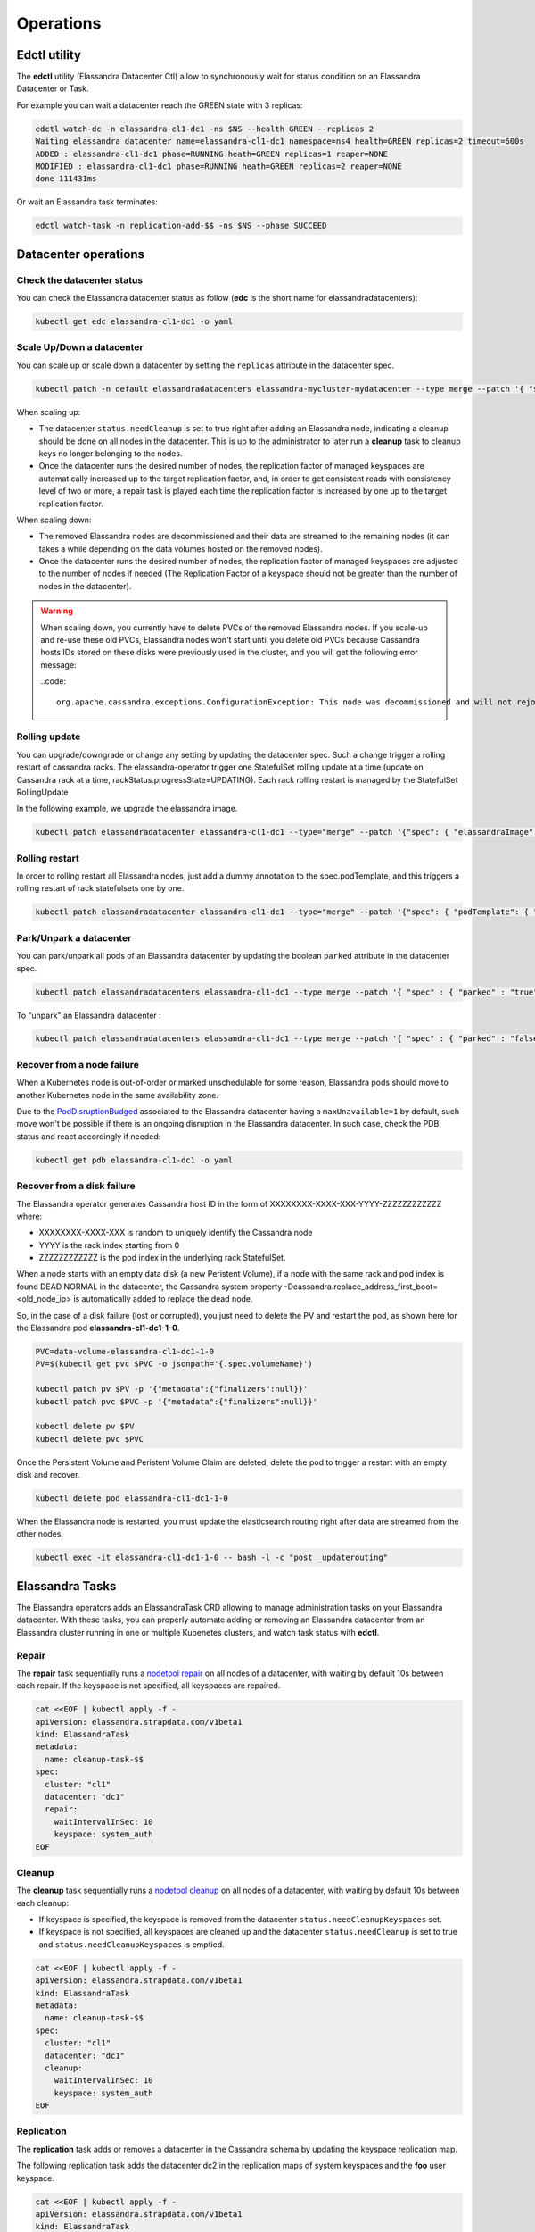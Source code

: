 Operations
**********

Edctl utility
=============

The **edctl** utility (Elassandra Datacenter Ctl) allow to synchronously wait for status condition on an Elassandra Datacenter or Task.

For example you can wait a datacenter reach the GREEN state with 3 replicas:

.. code::

    edctl watch-dc -n elassandra-cl1-dc1 -ns $NS --health GREEN --replicas 2
    Waiting elassandra datacenter name=elassandra-cl1-dc1 namespace=ns4 health=GREEN replicas=2 timeout=600s
    ADDED : elassandra-cl1-dc1 phase=RUNNING heath=GREEN replicas=1 reaper=NONE
    MODIFIED : elassandra-cl1-dc1 phase=RUNNING heath=GREEN replicas=2 reaper=NONE
    done 111431ms

Or wait an Elassandra task terminates:

.. code::

    edctl watch-task -n replication-add-$$ -ns $NS --phase SUCCEED

Datacenter operations
=====================

Check the datacenter status
___________________________

You can check the Elassandra datacenter status as follow (**edc** is the short name for elassandradatacenters):

.. code::

    kubectl get edc elassandra-cl1-dc1 -o yaml

Scale Up/Down a datacenter
__________________________

You can scale up or scale down a datacenter by setting the ``replicas`` attribute in the datacenter spec.

.. code-block:: bash

   kubectl patch -n default elassandradatacenters elassandra-mycluster-mydatacenter --type merge --patch '{ "spec" : { "replicas" : 6 }}'

When scaling up:

* The datacenter ``status.needCleanup`` is set to true right after adding an Elassandra node, indicating a cleanup should be
  done on all nodes in the datacenter. This is up to the administrator to later run a **cleanup** task to cleanup keys no longer belonging to the nodes.
* Once the datacenter runs the desired number of nodes, the replication factor of managed keyspaces are automatically
  increased up to the target replication factor, and, in order to get consistent reads with consistency level of two or more,
  a repair task is played each time the replication factor is increased by one up to the target replication factor.

When scaling down:

* The removed Elassandra nodes are decommissioned and their data are streamed to the remaining nodes (it can takes a while depending on the data volumes hosted on the removed nodes).
* Once the datacenter runs the desired number of nodes, the replication factor of managed keyspaces are adjusted to the number of nodes if needed (The Replication Factor of a keyspace should not
  be greater than the number of nodes in the datacenter).

.. warning::

    When scaling down, you currently have to delete PVCs of the removed Elassandra nodes.
    If you scale-up and re-use these old PVCs, Elassandra nodes won't start until you delete old PVCs because Cassandra
    hosts IDs stored on these disks were previously used in the cluster, and you will get the following error message:

    ..code::

        org.apache.cassandra.exceptions.ConfigurationException: This node was decommissioned and will not rejoin the ring unless cassandra.override_decommission=true has been set, or all existing data is removed and the node is bootstrapped again

Rolling update
______________

You can upgrade/downgrade or change any setting by updating the datacenter spec. Such a change trigger a rolling restart of cassandra racks.
The elassandra-operator trigger one StatefulSet rolling update at a time (update on Cassandra rack at a time, rackStatus.progressState=UPDATING).
Each rack rolling restart is managed by the StatefulSet RollingUpdate

In the following example, we upgrade the elassandra image.

.. code-block:: bash

    kubectl patch elassandradatacenter elassandra-cl1-dc1 --type="merge" --patch '{"spec": { "elassandraImage": "strapdata/elassandra-node:6.8.4.5" }}'

Rolling restart
_______________

In order to rolling restart all Elassandra nodes, just add a dummy annotation to the spec.podTemplate, and this triggers a rolling restart of rack statefulsets one by one.

.. code-block:: bash

    kubectl patch elassandradatacenter elassandra-cl1-dc1 --type="merge" --patch '{"spec": { "podTemplate": { "metadata": { "annotations":{"restart":"1"}}}}}'


Park/Unpark a datacenter
________________________

You can park/unpark all pods of an Elassandra datacenter by updating the boolean ``parked`` attribute in the datacenter spec.

.. code-block:: bash

    kubectl patch elassandradatacenters elassandra-cl1-dc1 --type merge --patch '{ "spec" : { "parked" : "true"}}'

To "unpark" an Elassandra datacenter :

.. code-block:: bash

    kubectl patch elassandradatacenters elassandra-cl1-dc1 --type merge --patch '{ "spec" : { "parked" : "false"}}'

Recover from a node failure
___________________________

When a Kubernetes node is out-of-order or marked unschedulable for some reason, Elassandra pods should move to another Kubernetes node in the same availability zone.

Due to the `PodDisruptionBudged <https://kubernetes.io/docs/tasks/run-application/configure-pdb/>`_ associated to the Elassandra datacenter having
a ``maxUnavailable=1`` by default, such move won't be possible if there is an ongoing
disruption in the Elassandra datacenter. In such case, check the PDB status and react accordingly if needed:

.. code::

    kubectl get pdb elassandra-cl1-dc1 -o yaml


Recover from a disk failure
___________________________

The Elassandra operator generates Cassandra host ID in the form of XXXXXXXX-XXXX-XXX-YYYY-ZZZZZZZZZZZZ where:

* XXXXXXXX-XXXX-XXX is random to uniquely identify the Cassandra node
* YYYY is the rack index starting from 0
* ZZZZZZZZZZZZ is the pod index in the underlying rack StatefulSet.

When a node starts with an empty data disk (a new Peristent Volume), if a node with the same rack and pod index is found DEAD NORMAL in the datacenter,
the Cassandra system property -Dcassandra.replace_address_first_boot=<old_node_ip> is automatically added to replace the dead node.

So, in the case of a disk failure (lost or corrupted), you just need to delete the PV and restart the pod, as shown here for the Elassandra pod **elassandra-cl1-dc1-1-0**.

.. code::

    PVC=data-volume-elassandra-cl1-dc1-1-0
    PV=$(kubectl get pvc $PVC -o jsonpath='{.spec.volumeName}')

    kubectl patch pv $PV -p '{"metadata":{"finalizers":null}}'
    kubectl patch pvc $PVC -p '{"metadata":{"finalizers":null}}'

    kubectl delete pv $PV
    kubectl delete pvc $PVC

Once the Persistent Volume and Peristent Volume Claim are deleted, delete the pod to trigger a restart with an empty disk and recover.

.. code::

    kubectl delete pod elassandra-cl1-dc1-1-0

When the Elassandra node is restarted, you must update the elasticsearch routing right after data are streamed from the other nodes.

.. code::

    kubectl exec -it elassandra-cl1-dc1-1-0 -- bash -l -c "post _updaterouting"

Elassandra Tasks
================

The Elassandra operators adds an ElassandraTask CRD allowing to manage administration tasks on your Elassandra datacenter.
With these tasks, you can properly automate adding or removing an Elassandra datacenter from an Elassandra cluster running in one or multiple
Kubenetes clusters, and watch task status with **edctl**.

Repair
______

The **repair** task sequentially runs a
`nodetool repair <https://cassandra.apache.org/doc/latest/tools/nodetool/repair.html?highlight=repair>`_
on all nodes of a datacenter, with waiting by default 10s between each repair. If the keyspace is not specified,
all keyspaces are repaired.

.. code::

    cat <<EOF | kubectl apply -f -
    apiVersion: elassandra.strapdata.com/v1beta1
    kind: ElassandraTask
    metadata:
      name: cleanup-task-$$
    spec:
      cluster: "cl1"
      datacenter: "dc1"
      repair:
        waitIntervalInSec: 10
        keyspace: system_auth
    EOF

Cleanup
_______

The **cleanup** task sequentially runs a `nodetool cleanup <https://cassandra.apache.org/doc/latest/tools/nodetool/cleanup.html>`_
on all nodes of a datacenter, with waiting by default 10s between each cleanup:

* If keyspace is specified, the keyspace is removed from the datacenter ``status.needCleanupKeyspaces`` set.
* If keyspace is not specified, all keyspaces are cleaned up and the datacenter ``status.needCleanup`` is set to true
  and ``status.needCleanupKeyspaces`` is emptied.

.. code::

    cat <<EOF | kubectl apply -f -
    apiVersion: elassandra.strapdata.com/v1beta1
    kind: ElassandraTask
    metadata:
      name: cleanup-task-$$
    spec:
      cluster: "cl1"
      datacenter: "dc1"
      cleanup:
        waitIntervalInSec: 10
        keyspace: system_auth
    EOF

Replication
___________

The **replication** task adds or removes a datacenter in the Cassandra schema by updating the keyspace replication map.

The following replication task adds the datacenter dc2 in the replication maps of system keyspaces and the **foo** user keyspace.

.. code::

    cat <<EOF | kubectl apply -f -
    apiVersion: elassandra.strapdata.com/v1beta1
    kind: ElassandraTask
    metadata:
      name: replication-add-$$
      namespace: $NS
    spec:
      cluster: "cl1"
      datacenter: "dc1"
      replication:
        action: ADD
        dcName: "dc2"
        dcSize: 1
        replicationMap:
          foo: 1
    EOF

Rebuild
_______

The **rebuild** task runs a `nodetool rebuild <https://cassandra.apache.org/doc/latest/tools/nodetool/rebuild.html?highlight=rebuild>`_
on all nodes of a datacenter in order to stream the data from another existing datacenter.

The following rebuild task rebuild the datacenter **dc2** by streaming data from the datacenter **dc1**.

.. code::

    cat <<EOF | kubectl apply -f -
    apiVersion: elassandra.strapdata.com/v1beta1
    kind: ElassandraTask
    metadata:
      name: rebuild-dc2-$$
      namespace: $NS
    spec:
      cluster: "cl1"
      datacenter: "dc2"
      rebuild:
        srcDcName: "dc1"
    EOF

Update routing
______________

The **updateRouting** task updates the Elasticsearch routing table for all nodes of an Elassandra datacenter.
This is usually done after a datacenter rebuild when data becomes available to properly open elasticsearch indices.

.. code::

    cat <<EOF | kubectl apply -f -
    apiVersion: elassandra.strapdata.com/v1beta1
    kind: ElassandraTask
    metadata:
      name: updaterouting-dc2-$$
      namespace: $NS
    spec:
      cluster: "cl1"
      datacenter: "dc2"
      updateRouting: {}
    EOF

Remove nodes
____________

The **removeNodes** task runs a `nodetool removenode <https://cassandra.apache.org/doc/latest/tools/nodetool/removenode.html>`_
for all nodes of a deleted datacenter. This is usually done after a datacenter is deleted and after replication for
that datacenter has been remove with a ``replication`` task.

The following task is executed on one node of the datacenter **dc1** to remove all nodes from the datacenter **dc2**.

.. code::

    cat <<EOF | kubectl apply -f -
    apiVersion: elassandra.strapdata.com/v1beta1
    kind: ElassandraTask
    metadata:
      name: removenodes-dc2-$$
      namespace: $NS
    spec:
      cluster: "cl1"
      datacenter: "dc1"
      removeNodes:
        dcName: "dc2"
    EOF